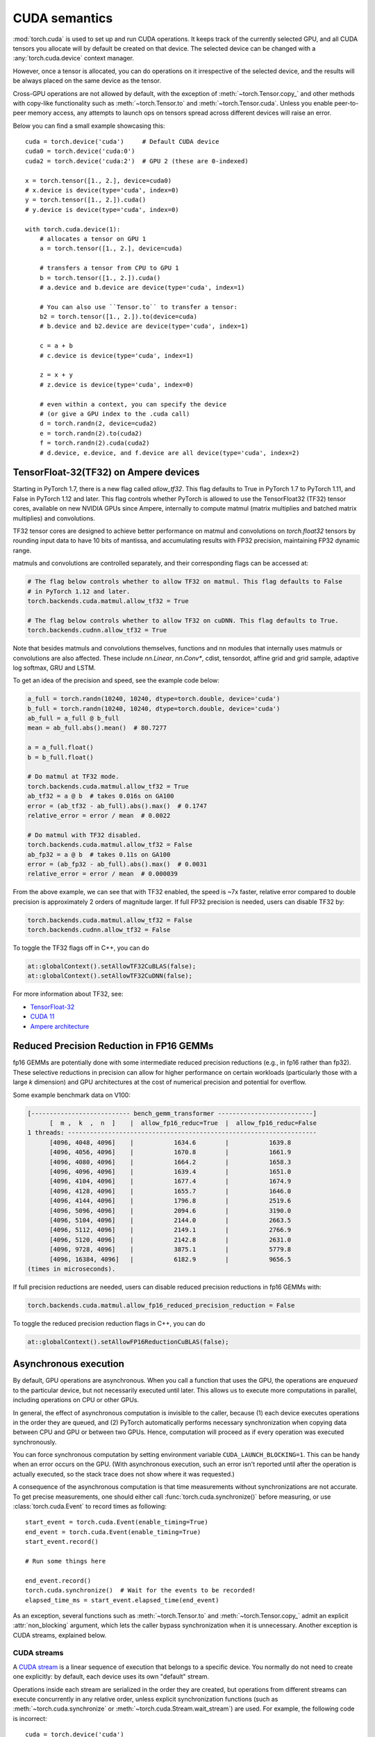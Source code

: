 .. _cuda-semantics:

CUDA semantics
==============

:mod:`torch.cuda` is used to set up and run CUDA operations. It keeps track of
the currently selected GPU, and all CUDA tensors you allocate will by default be
created on that device. The selected device can be changed with a
:any:`torch.cuda.device` context manager.

However, once a tensor is allocated, you can do operations on it irrespective
of the selected device, and the results will be always placed on the same
device as the tensor.

Cross-GPU operations are not allowed by default, with the exception of
:meth:`~torch.Tensor.copy_` and other methods with copy-like functionality
such as :meth:`~torch.Tensor.to` and :meth:`~torch.Tensor.cuda`.
Unless you enable peer-to-peer memory access, any attempts to launch ops on
tensors spread across different devices will raise an error.

Below you can find a small example showcasing this::

    cuda = torch.device('cuda')     # Default CUDA device
    cuda0 = torch.device('cuda:0')
    cuda2 = torch.device('cuda:2')  # GPU 2 (these are 0-indexed)

    x = torch.tensor([1., 2.], device=cuda0)
    # x.device is device(type='cuda', index=0)
    y = torch.tensor([1., 2.]).cuda()
    # y.device is device(type='cuda', index=0)

    with torch.cuda.device(1):
        # allocates a tensor on GPU 1
        a = torch.tensor([1., 2.], device=cuda)

        # transfers a tensor from CPU to GPU 1
        b = torch.tensor([1., 2.]).cuda()
        # a.device and b.device are device(type='cuda', index=1)

        # You can also use ``Tensor.to`` to transfer a tensor:
        b2 = torch.tensor([1., 2.]).to(device=cuda)
        # b.device and b2.device are device(type='cuda', index=1)

        c = a + b
        # c.device is device(type='cuda', index=1)

        z = x + y
        # z.device is device(type='cuda', index=0)

        # even within a context, you can specify the device
        # (or give a GPU index to the .cuda call)
        d = torch.randn(2, device=cuda2)
        e = torch.randn(2).to(cuda2)
        f = torch.randn(2).cuda(cuda2)
        # d.device, e.device, and f.device are all device(type='cuda', index=2)

.. _tf32_on_ampere:

TensorFloat-32(TF32) on Ampere devices
--------------------------------------

Starting in PyTorch 1.7, there is a new flag called `allow_tf32`. This flag
defaults to True in PyTorch 1.7 to PyTorch 1.11, and False in PyTorch 1.12 and later.
This flag controls whether PyTorch is allowed to use the TensorFloat32 (TF32) tensor cores,
available on new NVIDIA GPUs since Ampere, internally to compute matmul (matrix multiplies
and batched matrix multiplies) and convolutions.

TF32 tensor cores are designed to achieve better performance on matmul and convolutions on
`torch.float32` tensors by rounding input data to have 10 bits of mantissa, and accumulating
results with FP32 precision, maintaining FP32 dynamic range.

matmuls and convolutions are controlled separately, and their corresponding flags can be accessed at:

.. code:: python

  # The flag below controls whether to allow TF32 on matmul. This flag defaults to False
  # in PyTorch 1.12 and later.
  torch.backends.cuda.matmul.allow_tf32 = True

  # The flag below controls whether to allow TF32 on cuDNN. This flag defaults to True.
  torch.backends.cudnn.allow_tf32 = True

Note that besides matmuls and convolutions themselves, functions and nn modules that internally uses
matmuls or convolutions are also affected. These include `nn.Linear`, `nn.Conv*`, cdist, tensordot,
affine grid and grid sample, adaptive log softmax, GRU and LSTM.

To get an idea of the precision and speed, see the example code below:

.. code:: python

  a_full = torch.randn(10240, 10240, dtype=torch.double, device='cuda')
  b_full = torch.randn(10240, 10240, dtype=torch.double, device='cuda')
  ab_full = a_full @ b_full
  mean = ab_full.abs().mean()  # 80.7277

  a = a_full.float()
  b = b_full.float()

  # Do matmul at TF32 mode.
  torch.backends.cuda.matmul.allow_tf32 = True
  ab_tf32 = a @ b  # takes 0.016s on GA100
  error = (ab_tf32 - ab_full).abs().max()  # 0.1747
  relative_error = error / mean  # 0.0022

  # Do matmul with TF32 disabled.
  torch.backends.cuda.matmul.allow_tf32 = False
  ab_fp32 = a @ b  # takes 0.11s on GA100
  error = (ab_fp32 - ab_full).abs().max()  # 0.0031
  relative_error = error / mean  # 0.000039

From the above example, we can see that with TF32 enabled, the speed is ~7x faster, relative error
compared to double precision is approximately 2 orders of magnitude larger.  If full FP32 precision
is needed, users can disable TF32 by:

.. code:: python

  torch.backends.cuda.matmul.allow_tf32 = False
  torch.backends.cudnn.allow_tf32 = False

To toggle the TF32 flags off in C++, you can do

.. code:: C++

  at::globalContext().setAllowTF32CuBLAS(false);
  at::globalContext().setAllowTF32CuDNN(false);

For more information about TF32, see:

- `TensorFloat-32`_
- `CUDA 11`_
- `Ampere architecture`_

.. _TensorFloat-32: https://blogs.nvidia.com/blog/2020/05/14/tensorfloat-32-precision-format/
.. _CUDA 11: https://devblogs.nvidia.com/cuda-11-features-revealed/
.. _Ampere architecture: https://devblogs.nvidia.com/nvidia-ampere-architecture-in-depth/

.. _fp16reducedprecision:

Reduced Precision Reduction in FP16 GEMMs
-----------------------------------------

fp16 GEMMs are potentially done with some intermediate reduced precision reductions (e.g., in fp16 rather than fp32). These selective reductions in precision can allow for higher performance on certain workloads (particularly those with a large `k` dimension) and GPU architectures at the cost of numerical precision and potential for overflow.

Some example benchmark data on V100:

.. code::

  [--------------------------- bench_gemm_transformer --------------------------]
        [  m ,  k  ,  n  ]    |  allow_fp16_reduc=True  |  allow_fp16_reduc=False
  1 threads: --------------------------------------------------------------------
        [4096, 4048, 4096]    |           1634.6        |           1639.8
        [4096, 4056, 4096]    |           1670.8        |           1661.9
        [4096, 4080, 4096]    |           1664.2        |           1658.3
        [4096, 4096, 4096]    |           1639.4        |           1651.0
        [4096, 4104, 4096]    |           1677.4        |           1674.9
        [4096, 4128, 4096]    |           1655.7        |           1646.0
        [4096, 4144, 4096]    |           1796.8        |           2519.6
        [4096, 5096, 4096]    |           2094.6        |           3190.0
        [4096, 5104, 4096]    |           2144.0        |           2663.5
        [4096, 5112, 4096]    |           2149.1        |           2766.9
        [4096, 5120, 4096]    |           2142.8        |           2631.0
        [4096, 9728, 4096]    |           3875.1        |           5779.8
        [4096, 16384, 4096]   |           6182.9        |           9656.5
  (times in microseconds).

If full precision reductions are needed, users can disable reduced precision reductions in fp16 GEMMs with:

.. code:: python

  torch.backends.cuda.matmul.allow_fp16_reduced_precision_reduction = False

To toggle the reduced precision reduction flags in C++, you can do

.. code:: C++

  at::globalContext().setAllowFP16ReductionCuBLAS(false);

Asynchronous execution
----------------------

By default, GPU operations are asynchronous.  When you call a function that
uses the GPU, the operations are *enqueued* to the particular device, but not
necessarily executed until later.  This allows us to execute more computations
in parallel, including operations on CPU or other GPUs.

In general, the effect of asynchronous computation is invisible to the caller,
because (1) each device executes operations in the order they are queued, and
(2) PyTorch automatically performs necessary synchronization when copying data
between CPU and GPU or between two GPUs.  Hence, computation will proceed as if
every operation was executed synchronously.

You can force synchronous computation by setting environment variable
``CUDA_LAUNCH_BLOCKING=1``.  This can be handy when an error occurs on the GPU.
(With asynchronous execution, such an error isn't reported until after the
operation is actually executed, so the stack trace does not show where it was
requested.)

A consequence of the asynchronous computation is that time measurements without
synchronizations are not accurate. To get precise measurements, one should either
call :func:`torch.cuda.synchronize()` before measuring, or use :class:`torch.cuda.Event`
to record times as following::

    start_event = torch.cuda.Event(enable_timing=True)
    end_event = torch.cuda.Event(enable_timing=True)
    start_event.record()

    # Run some things here

    end_event.record()
    torch.cuda.synchronize()  # Wait for the events to be recorded!
    elapsed_time_ms = start_event.elapsed_time(end_event)

As an exception, several functions such as :meth:`~torch.Tensor.to` and
:meth:`~torch.Tensor.copy_` admit an explicit :attr:`non_blocking` argument,
which lets the caller bypass synchronization when it is unnecessary.
Another exception is CUDA streams, explained below.

CUDA streams
^^^^^^^^^^^^

A `CUDA stream`_ is a linear sequence of execution that belongs to a specific
device.  You normally do not need to create one explicitly: by default, each
device uses its own "default" stream.

Operations inside each stream are serialized in the order they are created,
but operations from different streams can execute concurrently in any
relative order, unless explicit synchronization functions (such as
:meth:`~torch.cuda.synchronize` or :meth:`~torch.cuda.Stream.wait_stream`) are
used.  For example, the following code is incorrect::

    cuda = torch.device('cuda')
    s = torch.cuda.Stream()  # Create a new stream.
    A = torch.empty((100, 100), device=cuda).normal_(0.0, 1.0)
    with torch.cuda.stream(s):
        # sum() may start execution before normal_() finishes!
        B = torch.sum(A)

When the "current stream" is the default stream, PyTorch automatically performs
necessary synchronization when data is moved around, as explained above.
However, when using non-default streams, it is the user's responsibility to
ensure proper synchronization.

.. _bwd-cuda-stream-semantics:

Stream semantics of backward passes
^^^^^^^^^^^^^^^^^^^^^^^^^^^^^^^^^^^

Each backward CUDA op runs on the same stream that was used for its corresponding forward op.
If your forward pass runs independent ops in parallel on different streams,
this helps the backward pass exploit that same parallelism.

The stream semantics of a backward call with respect to surrounding ops are the same
as for any other call. The backward pass inserts internal syncs to ensure this even when
backward ops run on multiple streams as described in the previous paragraph.
More concretely, when calling
:func:`autograd.backward<torch.autograd.backward>`,
:func:`autograd.grad<torch.autograd.grad>`, or
:meth:`tensor.backward<torch.Tensor.backward>`,
and optionally supplying CUDA tensor(s) as the  initial gradient(s) (e.g.,
:func:`autograd.backward(..., grad_tensors=initial_grads)<torch.autograd.backward>`,
:func:`autograd.grad(..., grad_outputs=initial_grads)<torch.autograd.grad>`, or
:meth:`tensor.backward(..., gradient=initial_grad)<torch.Tensor.backward>`),
the acts of

1. optionally populating initial gradient(s),
2. invoking the backward pass, and
3. using the gradients

have the same stream-semantics relationship as any group of ops::

    s = torch.cuda.Stream()

    # Safe, grads are used in the same stream context as backward()
    with torch.cuda.stream(s):
        loss.backward()
        use grads

    # Unsafe
    with torch.cuda.stream(s):
        loss.backward()
    use grads

    # Safe, with synchronization
    with torch.cuda.stream(s):
        loss.backward()
    torch.cuda.current_stream().wait_stream(s)
    use grads

    # Safe, populating initial grad and invoking backward are in the same stream context
    with torch.cuda.stream(s):
        loss.backward(gradient=torch.ones_like(loss))

    # Unsafe, populating initial_grad and invoking backward are in different stream contexts,
    # without synchronization
    initial_grad = torch.ones_like(loss)
    with torch.cuda.stream(s):
        loss.backward(gradient=initial_grad)

    # Safe, with synchronization
    initial_grad = torch.ones_like(loss)
    s.wait_stream(torch.cuda.current_stream())
    with torch.cuda.stream(s):
        initial_grad.record_stream(s)
        loss.backward(gradient=initial_grad)

BC note: Using grads on the default stream
~~~~~~~~~~~~~~~~~~~~~~~~~~~~~~~~~~~~~~~~~~

In prior versions of PyTorch (1.9 and earlier), the autograd engine always synced
the default stream with all backward ops, so the following pattern::

    with torch.cuda.stream(s):
        loss.backward()
    use grads

was safe as long as ``use grads`` happened on the default stream.
In present PyTorch, that pattern is no longer safe. If ``backward()``
and ``use grads`` are in different stream contexts, you must sync the streams::

    with torch.cuda.stream(s):
        loss.backward()
    torch.cuda.current_stream().wait_stream(s)
    use grads

even if ``use grads`` is on the default stream.

.. _CUDA stream: https://docs.nvidia.com/cuda/cuda-c-programming-guide/index.html#streams

.. _cuda-memory-management:

Memory management
-----------------

PyTorch uses a caching memory allocator to speed up memory allocations. This
allows fast memory deallocation without device synchronizations. However, the
unused memory managed by the allocator will still show as if used in
``nvidia-smi``. You can use :meth:`~torch.cuda.memory_allocated` and
:meth:`~torch.cuda.max_memory_allocated` to monitor memory occupied by
tensors, and use :meth:`~torch.cuda.memory_reserved` and
:meth:`~torch.cuda.max_memory_reserved` to monitor the total amount of memory
managed by the caching allocator. Calling :meth:`~torch.cuda.empty_cache`
releases all **unused** cached memory from PyTorch so that those can be used
by other GPU applications. However, the occupied GPU memory by tensors will not
be freed so it can not increase the amount of GPU memory available for PyTorch.

For more advanced users, we offer more comprehensive memory benchmarking via
:meth:`~torch.cuda.memory_stats`. We also offer the capability to capture a
complete snapshot of the memory allocator state via
:meth:`~torch.cuda.memory_snapshot`, which can help you understand the
underlying allocation patterns produced by your code.

.. _cuda-memory-envvars:

Environment variables
^^^^^^^^^^^^^^^^^^^^^

Use of a caching allocator can interfere with memory checking tools such as
``cuda-memcheck``.  To debug memory errors using ``cuda-memcheck``, set
``PYTORCH_NO_CUDA_MEMORY_CACHING=1`` in your environment to disable caching.

The behavior of the caching allocator can be controlled via the environment variable
``PYTORCH_CUDA_ALLOC_CONF``.
The format is ``PYTORCH_CUDA_ALLOC_CONF=<option>:<value>,<option2>:<value2>...``
Available options:

* ``backend`` allows selecting the underlying allocator implementation.
  Currently, valid options are ``native``, which uses PyTorch's native
  implementation, and ``cudaMallocAsync``, which uses
  `CUDA's built-in asynchronous allocator`_.
  ``cudaMallocAsync`` requires CUDA 11.4 or newer. The default is ``native``.
  ``backend`` applies to all devices used by the process, and can't be
  specified on a per-device basis.
* ``max_split_size_mb`` prevents the native allocator
  from splitting blocks larger than this size (in MB). This can reduce
  fragmentation and may allow some borderline workloads to complete without
  running out of memory. Performance cost can range from 'zero' to 'substantial'
  depending on allocation patterns.  Default value is unlimited, i.e. all blocks
  can be split. The
  :meth:`~torch.cuda.memory_stats` and
  :meth:`~torch.cuda.memory_summary` methods are useful for tuning.  This
  option should be used as a last resort for a workload that is aborting
  due to 'out of memory' and showing a large amount of inactive split blocks.
  ``max_split_size_mb`` is only meaningful with ``backend:native``.
  With ``backend:cudaMallocAsync``, ``max_split_size_mb`` is ignored.
* ``roundup_power2_divisions`` helps with rounding the requested allocation
  size to nearest power-2 division and making better use of the blocks. In
  the native CUDACachingAllocator, the sizes are rounded up in multiple
  of blocks size of 512, so this works fine for smaller sizes. However, this
  can be inefficient for large near-by allocations as each will go to different
  size of blocks and re-use of those blocks are minimized. This might create
  lots of unused blocks and will waste GPU memory capacity. This option enables
  the rounding of allocation size to nearest power-2 division. For example, if
  we need to round-up size of 1200 and if number of divisions is 4,
  the size 1200 lies between 1024 and 2048 and if we do 4 divisions between
  them, the values are 1024, 1280, 1536, and 1792. So, allocation size of 1200
  will be rounded to 1280 as the nearest ceiling of power-2 division.
  Specify a single value to apply for all allocation sizes or specify an
  array of key value pairs to set power-2 division individually for each
  power of two interval. For example to set 1 division for all allocations
  under 256MB, 2 division for allocations between 256MB and 512MB, 4 divisions
  for allocations between 512MB and 1GB and 8 divisions for any larger allocations,
  set the knob value to: [256:1,512:2,1024:4,>:8].
  ``roundup_power2_divisions`` is only meaningful with ``backend:native``.
  With ``backend:cudaMallocAsync``, ``roundup_power2_divisions`` is ignored.
* ``roundup_bypass_threshold_mb`` bypass rounding the requested allocation size,
  for allocation requests larger than the threshold value (in MB). This can help
  reduce the memory footprint when making large allocations that are expected to
  be persistent or have a large lifetime.
  ``roundup_bypass_threshold_mb`` is only meaningful with ``backend:native``.
  With ``backend:cudaMallocAsync``, ``roundup_bypass_threshold_mb`` is ignored.
* ``garbage_collection_threshold`` helps actively reclaiming unused GPU memory to
  avoid triggering expensive sync-and-reclaim-all operation (release_cached_blocks),
  which can be unfavorable to latency-critical GPU applications (e.g., servers).
  Upon setting this threshold (e.g., 0.8), the allocator will start reclaiming
  GPU memory blocks if the GPU memory capacity usage exceeds the threshold (i.e.,
  80% of the total memory allocated to the GPU application). The algorithm prefers
  to free old & unused blocks first to avoid freeing blocks that are actively being
  reused. The threshold value should be between greater than 0.0 and less than 1.0.
  ``garbage_collection_threshold`` is only meaningful with ``backend:native``.
  With ``backend:cudaMallocAsync``, ``garbage_collection_threshold`` is ignored.

.. note::

    Some stats reported by the
    :ref:`CUDA memory management API<cuda-memory-management-api>`
    are specific to ``backend:native``, and are not meaningful with
    ``backend:cudaMallocAsync``.
    See each function's docstring for details.

.. _CUDA's built-in asynchronous allocator:
    https://developer.nvidia.com/blog/using-cuda-stream-ordered-memory-allocator-part-1/

.. _cufft-plan-cache:

cuFFT plan cache
----------------

For each CUDA device, an LRU cache of cuFFT plans is used to speed up repeatedly
running FFT methods (e.g., :func:`torch.fft.fft`) on CUDA tensors of same geometry
with same configuration. Because some cuFFT plans may allocate GPU memory,
these caches have a maximum capacity.

You may control and query the properties of the cache of current device with
the following APIs:

* ``torch.backends.cuda.cufft_plan_cache.max_size`` gives the capacity of the
  cache (default is 4096 on CUDA 10 and newer, and 1023 on older CUDA versions).
  Setting this value directly modifies the capacity.

* ``torch.backends.cuda.cufft_plan_cache.size`` gives the number of plans
  currently residing in the cache.

* ``torch.backends.cuda.cufft_plan_cache.clear()`` clears the cache.

To control and query plan caches of a non-default device, you can index the
``torch.backends.cuda.cufft_plan_cache`` object with either a :class:`torch.device`
object or a device index, and access one of the above attributes. E.g., to set
the capacity of the cache for device ``1``, one can write
``torch.backends.cuda.cufft_plan_cache[1].max_size = 10``.

.. _cuda-just-in-time-compilation:

Just-in-Time Compilation
------------------------

PyTorch just-in-time compiles some operations, like torch.special.zeta, when
performed on CUDA tensors. This compilation can be time consuming
(up to a few seconds depending on your hardware and software)
and may occur multiple times for a single operator since many PyTorch operators actually
select from a variety of kernels, each of which must be compiled once, depending on their input.
This compilation occurs once per process, or just once if a kernel cache is used.

By default, PyTorch creates a kernel cache in $XDG_CACHE_HOME/torch/kernels if
XDG_CACHE_HOME is defined and $HOME/.cache/torch/kernels if it's not (except on Windows,
where the kernel cache is not yet supported). The caching behavior can be directly
controlled with two environment variables. If USE_PYTORCH_KERNEL_CACHE is set to 0 then no
cache will be used, and if PYTORCH_KERNEL_CACHE_PATH is set then that path will be used
as a kernel cache instead of the default location.

Best practices
--------------

Device-agnostic code
^^^^^^^^^^^^^^^^^^^^

Due to the structure of PyTorch, you may need to explicitly write
device-agnostic (CPU or GPU) code; an example may be creating a new tensor as
the initial hidden state of a recurrent neural network.

The first step is to determine whether the GPU should be used or not. A common
pattern is to use Python's ``argparse`` module to read in user arguments, and
have a flag that can be used to disable CUDA, in combination with
:meth:`~torch.cuda.is_available`. In the following, ``args.device`` results in a
:class:`torch.device` object that can be used to move tensors to CPU or CUDA.

::

    import argparse
    import torch

    parser = argparse.ArgumentParser(description='PyTorch Example')
    parser.add_argument('--disable-cuda', action='store_true',
                        help='Disable CUDA')
    args = parser.parse_args()
    args.device = None
    if not args.disable_cuda and torch.cuda.is_available():
        args.device = torch.device('cuda')
    else:
        args.device = torch.device('cpu')

.. note::

    When assessing the availability of CUDA in a given environment (:meth:`~torch.cuda.is_available`), PyTorch's default
    behavior is to call the CUDA Runtime API method `cudaGetDeviceCount`_. Because this call in turn initializes the
    CUDA Driver API (via `cuInit`_) if it is not already initialized, subsequent forks of a process that has run
    :meth:`~torch.cuda.is_available` will fail with a CUDA initialization error.

    One can set ``PYTORCH_NVML_BASED_CUDA_CHECK=1`` in your environment before importing PyTorch modules that execute
    :meth:`~torch.cuda.is_available` (or before executing it directly) in order to direct
    :meth:`~torch.cuda.is_available` to attempt an NVML-based assessment (`nvmlDeviceGetCount_v2`_). If the
    NVML-based assessment is successful (i.e. NVML discovery/initialization does not fail),
    :meth:`~torch.cuda.is_available` calls will not poison subsequent forks.

    If NVML discovery/initialization fails, :meth:`~torch.cuda.is_available` will fallback to the standard CUDA Runtime
    API assessment and the aforementioned fork constraint will apply.

    Note that the above NVML-based CUDA availability assessment provides a weaker guarantee than the default CUDA
    Runtime API approach (which requires CUDA initialization to succeed). In some circumstances, the NVML-based check
    may succeed while later CUDA initialization fails.

Now that we have ``args.device``, we can use it to create a Tensor on the
desired device.

::

    x = torch.empty((8, 42), device=args.device)
    net = Network().to(device=args.device)

This can be used in a number of cases to produce device agnostic code. Below
is an example when using a dataloader:

::

    cuda0 = torch.device('cuda:0')  # CUDA GPU 0
    for i, x in enumerate(train_loader):
        x = x.to(cuda0)

When working with multiple GPUs on a system, you can use the
``CUDA_VISIBLE_DEVICES`` environment flag to manage which GPUs are available to
PyTorch. As mentioned above, to manually control which GPU a tensor is created
on, the best practice is to use a :any:`torch.cuda.device` context manager.

::

    print("Outside device is 0")  # On device 0 (default in most scenarios)
    with torch.cuda.device(1):
        print("Inside device is 1")  # On device 1
    print("Outside device is still 0")  # On device 0

If you have a tensor and would like to create a new tensor of the same type on
the same device, then you can use a ``torch.Tensor.new_*`` method
(see :class:`torch.Tensor`).
Whilst the previously mentioned ``torch.*`` factory functions
(:ref:`tensor-creation-ops`) depend on the current GPU context and
the attributes arguments you pass in, ``torch.Tensor.new_*`` methods preserve
the device and other attributes of the tensor.

This is the recommended practice when creating modules in which new
tensors need to be created internally during the forward pass.

::

    cuda = torch.device('cuda')
    x_cpu = torch.empty(2)
    x_gpu = torch.empty(2, device=cuda)
    x_cpu_long = torch.empty(2, dtype=torch.int64)

    y_cpu = x_cpu.new_full([3, 2], fill_value=0.3)
    print(y_cpu)

        tensor([[ 0.3000,  0.3000],
                [ 0.3000,  0.3000],
                [ 0.3000,  0.3000]])

    y_gpu = x_gpu.new_full([3, 2], fill_value=-5)
    print(y_gpu)

        tensor([[-5.0000, -5.0000],
                [-5.0000, -5.0000],
                [-5.0000, -5.0000]], device='cuda:0')

    y_cpu_long = x_cpu_long.new_tensor([[1, 2, 3]])
    print(y_cpu_long)

        tensor([[ 1,  2,  3]])


If you want to create a tensor of the same type and size of another tensor, and
fill it with either ones or zeros, :meth:`~torch.ones_like` or
:meth:`~torch.zeros_like` are provided as convenient helper functions (which
also preserve :class:`torch.device` and :class:`torch.dtype` of a Tensor).

::

    x_cpu = torch.empty(2, 3)
    x_gpu = torch.empty(2, 3)

    y_cpu = torch.ones_like(x_cpu)
    y_gpu = torch.zeros_like(x_gpu)


.. _cuda-memory-pinning:

Use pinned memory buffers
^^^^^^^^^^^^^^^^^^^^^^^^^

.. warning::

    This is an advanced tip. If you overuse pinned memory, it can cause serious
    problems when running low on RAM, and you should be aware that pinning is
    often an expensive operation.

Host to GPU copies are much faster when they originate from pinned (page-locked)
memory. CPU tensors and storages expose a :meth:`~torch.Tensor.pin_memory`
method, that returns a copy of the object, with data put in a pinned region.

Also, once you pin a tensor or storage, you can use asynchronous GPU copies.
Just pass an additional ``non_blocking=True`` argument to a
:meth:`~torch.Tensor.to` or a :meth:`~torch.Tensor.cuda` call. This can be used
to overlap data transfers with computation.

You can make the :class:`~torch.utils.data.DataLoader` return batches placed in
pinned memory by passing ``pin_memory=True`` to its constructor.

.. _cuda-nn-ddp-instead:

Use nn.parallel.DistributedDataParallel instead of multiprocessing or nn.DataParallel
^^^^^^^^^^^^^^^^^^^^^^^^^^^^^^^^^^^^^^^^^^^^^^^^^^^^^^^^^^^^^^^^^^^^^^^^^^^^^^^^^^^^^

Most use cases involving batched inputs and multiple GPUs should default to
using :class:`~torch.nn.parallel.DistributedDataParallel` to utilize more
than one GPU.

There are significant caveats to using CUDA models with
:mod:`~torch.multiprocessing`; unless care is taken to meet the data handling
requirements exactly, it is likely that your program will have incorrect or
undefined behavior.

It is recommended to use :class:`~torch.nn.parallel.DistributedDataParallel`,
instead of :class:`~torch.nn.DataParallel` to do multi-GPU training, even if
there is only a single node.

The difference between :class:`~torch.nn.parallel.DistributedDataParallel` and
:class:`~torch.nn.DataParallel` is: :class:`~torch.nn.parallel.DistributedDataParallel`
uses multiprocessing where a process is created for each GPU, while
:class:`~torch.nn.DataParallel` uses multithreading. By using multiprocessing,
each GPU has its dedicated process, this avoids the performance overhead caused
by GIL of Python interpreter.

If you use :class:`~torch.nn.parallel.DistributedDataParallel`, you could use
`torch.distributed.launch` utility to launch your program, see :ref:`distributed-launch`.

.. _cudaGetDeviceCount:
    https://docs.nvidia.com/cuda/cuda-runtime-api/group__CUDART__DEVICE.html#group__CUDART__DEVICE_1g18808e54893cfcaafefeab31a73cc55f

.. _cuInit:
    https://docs.nvidia.com/cuda/cuda-driver-api/group__CUDA__INITIALIZE.html#group__CUDA__INITIALIZE_1g0a2f1517e1bd8502c7194c3a8c134bc3

.. _nvmlDeviceGetCount_v2:
    https://docs.nvidia.com/deploy/nvml-api/group__nvmlDeviceQueries.html#group__nvmlDeviceQueries_1ga93623b195bff04bbe3490ca33c8a42d

.. _cuda-graph-semantics:

CUDA Graphs
-----------

A CUDA graph is a record of the work (mostly kernels and their arguments) that a
CUDA stream and its dependent streams perform.
For general principles and details on the underlying CUDA API, see
`Getting Started with CUDA Graphs`_ and the
`Graphs section`_ of the CUDA C Programming Guide.

PyTorch supports the construction of CUDA graphs using `stream capture`_, which puts a
CUDA stream in *capture mode*. CUDA work issued to a capturing stream doesn't actually
run on the GPU. Instead, the work is recorded in a graph.

After capture, the graph can be *launched* to run the GPU work as many times as needed.
Each replay runs the same kernels with the same arguments. For pointer arguments this
means the same memory addresses are used.
By filling input memory with new data (e.g., from a new batch) before each replay,
you can rerun the same work on new data.

Why CUDA Graphs?
^^^^^^^^^^^^^^^^

Replaying a graph sacrifices the dynamic flexibility of typical eager execution in exchange for
**greatly reduced CPU overhead**. A graph's arguments and kernels are fixed, so a graph replay
skips all layers of argument setup and kernel dispatch, including Python, C++, and CUDA driver
overheads. Under the hood, a replay submits the entire graph's work to the GPU with
a single call to `cudaGraphLaunch`_.  Kernels in a replay also execute slightly faster
on the GPU, but eliding CPU overhead is the main benefit.

You should try CUDA graphs if all or part of your network is graph-safe (usually this means
static shapes and static control flow, but see the other :ref:`constraints<capture-constraints>`)
and you suspect its runtime is at least somewhat CPU-limited.

.. _Getting Started with CUDA Graphs:
    https://developer.nvidia.com/blog/cuda-graphs/
.. _Graphs section:
    https://docs.nvidia.com/cuda/cuda-c-programming-guide/index.html#cuda-graphs
.. _stream capture:
    https://docs.nvidia.com/cuda/cuda-c-programming-guide/index.html#creating-a-graph-using-stream-capture
.. _cudaGraphLaunch:
    https://docs.nvidia.com/cuda/cuda-runtime-api/group__CUDART__GRAPH.html#group__CUDART__GRAPH_1g1accfe1da0c605a577c22d9751a09597

PyTorch API
^^^^^^^^^^^

.. warning::
    This API is in beta and may change in future releases.

PyTorch exposes graphs via a raw :class:`torch.cuda.CUDAGraph` class
and two convenience wrappers,
:class:`torch.cuda.graph` and
:class:`torch.cuda.make_graphed_callables`.

:class:`torch.cuda.graph` is a simple, versatile context manager that
captures CUDA work in its context.
Before capture, warm up the workload to be captured by running
a few eager iterations. Warmup must occur on a side stream.
Because the graph reads from and writes to the same memory addresses in every
replay, you must maintain long-lived references to tensors that hold
input and output data during capture.
To run the graph on new input data, copy new data to the capture's input tensor(s),
replay the graph, then read the new output from the capture's output tensor(s).
Example::

    g = torch.cuda.CUDAGraph()

    # Placeholder input used for capture
    static_input = torch.empty((5,), device="cuda")

    # Warmup before capture
    s = torch.cuda.Stream()
    s.wait_stream(torch.cuda.current_stream())
    with torch.cuda.stream(s):
        for _ in range(3):
            static_output = static_input * 2
    torch.cuda.current_stream().wait_stream(s)

    # Captures the graph
    # To allow capture, automatically sets a side stream as the current stream in the context
    with torch.cuda.graph(g):
        static_output = static_input * 2

    # Fills the graph's input memory with new data to compute on
    static_input.copy_(torch.full((5,), 3, device="cuda"))
    g.replay()
    # static_output holds the results
    print(static_output)  # full of 3 * 2 = 6

    # Fills the graph's input memory with more data to compute on
    static_input.copy_(torch.full((5,), 4, device="cuda"))
    g.replay()
    print(static_output)  # full of 4 * 2 = 8

See
:ref:`Whole-network capture<whole-network-capture>`,
:ref:`Usage with torch.cuda.amp<graphs-with-amp>`, and
:ref:`Usage with multiple streams<multistream-capture>`
for realistic and advanced patterns.

:class:`~torch.cuda.make_graphed_callables` is more sophisticated.
:class:`~torch.cuda.make_graphed_callables` accepts Python functions and
:class:`torch.nn.Module`\s. For each passed function or Module,
it creates separate graphs of the forward-pass and backward-pass work. See
:ref:`Partial-network capture<partial-network-capture>`.

.. _capture-constraints:

Constraints
~~~~~~~~~~~

A set of ops is *capturable* if it doesn't violate any of the following constraints.

Constraints apply to all work in a
:class:`torch.cuda.graph` context and all work in the forward and backward passes
of any callable you pass to :func:`torch.cuda.make_graphed_callables`.

Violating any of these will likely cause a runtime error:

* Capture must occur on a non-default stream. (This is only a concern if you use the raw
  :meth:`CUDAGraph.capture_begin<torch.cuda.CUDAGraph.capture_begin>` and
  :meth:`CUDAGraph.capture_end<torch.cuda.CUDAGraph.capture_end>` calls.
  :class:`~torch.cuda.graph` and
  :func:`~torch.cuda.make_graphed_callables` set a side stream for you.)
* Ops that synchronize the CPU with the GPU (e.g., ``.item()`` calls) are prohibited.
* CUDA RNG ops are allowed, but must use default generators. For example, explicitly constructing a
  new :class:`torch.Generator` instance and passing it as the ``generator`` argument to an RNG function
  is prohibited.

Violating any of these will likely cause silent numerical errors or undefined behavior:

* Within a process, only one capture may be underway at a time.
* No non-captured CUDA work may run in this process (on any thread) while capture is underway.
* CPU work is not captured. If the captured ops include CPU work, that work will be elided during replay.
* Every replay reads from and writes to the same (virtual) memory addresses.
* Dynamic control flow (based on CPU or GPU data) is prohibited.
* Dynamic shapes are prohibited. The graph assumes every tensor in the captured op sequence
  has the same size and layout in every replay.
* Using multiple streams in a capture is allowed, but there are :ref:`restrictions<multistream-capture>`.

Non-constraints
~~~~~~~~~~~~~~~

* Once captured, the graph may be replayed on any stream.

.. _whole-network-capture:

Whole-network capture
^^^^^^^^^^^^^^^^^^^^^^

If your entire network is capturable, you can capture and replay an entire iteration::

    N, D_in, H, D_out = 640, 4096, 2048, 1024
    model = torch.nn.Sequential(torch.nn.Linear(D_in, H),
                                torch.nn.Dropout(p=0.2),
                                torch.nn.Linear(H, D_out),
                                torch.nn.Dropout(p=0.1)).cuda()
    loss_fn = torch.nn.MSELoss()
    optimizer = torch.optim.SGD(model.parameters(), lr=0.1)

    # Placeholders used for capture
    static_input = torch.randn(N, D_in, device='cuda')
    static_target = torch.randn(N, D_out, device='cuda')

    # warmup
    # Uses static_input and static_target here for convenience,
    # but in a real setting, because the warmup includes optimizer.step()
    # you must use a few batches of real data.
    s = torch.cuda.Stream()
    s.wait_stream(torch.cuda.current_stream())
    with torch.cuda.stream(s):
        for i in range(3):
            optimizer.zero_grad(set_to_none=True)
            y_pred = model(static_input)
            loss = loss_fn(y_pred, static_target)
            loss.backward()
            optimizer.step()
    torch.cuda.current_stream().wait_stream(s)

    # capture
    g = torch.cuda.CUDAGraph()
    # Sets grads to None before capture, so backward() will create
    # .grad attributes with allocations from the graph's private pool
    optimizer.zero_grad(set_to_none=True)
    with torch.cuda.graph(g):
        static_y_pred = model(static_input)
        static_loss = loss_fn(static_y_pred, static_target)
        static_loss.backward()
        optimizer.step()

    real_inputs = [torch.rand_like(static_input) for _ in range(10)]
    real_targets = [torch.rand_like(static_target) for _ in range(10)]

    for data, target in zip(real_inputs, real_targets):
        # Fills the graph's input memory with new data to compute on
        static_input.copy_(data)
        static_target.copy_(target)
        # replay() includes forward, backward, and step.
        # You don't even need to call optimizer.zero_grad() between iterations
        # because the captured backward refills static .grad tensors in place.
        g.replay()
        # Params have been updated. static_y_pred, static_loss, and .grad
        # attributes hold values from computing on this iteration's data.

.. _partial-network-capture:

Partial-network capture
^^^^^^^^^^^^^^^^^^^^^^^^^

If some of your network is unsafe to capture (e.g., due to dynamic control flow,
dynamic shapes, CPU syncs, or essential CPU-side logic), you can run the unsafe
part(s) eagerly and use :func:`torch.cuda.make_graphed_callables` to graph only
the capture-safe part(s).

By default, callables returned by :func:`~torch.cuda.make_graphed_callables`
are autograd-aware, and can be used in the training loop as direct replacements
for the functions or :class:`nn.Module<torch.nn.Module>`\ s you passed.

:func:`~torch.cuda.make_graphed_callables` internally creates
:class:`~torch.cuda.CUDAGraph` objects, runs warmup iterations, and maintains
static inputs and outputs as needed.  Therefore (unlike with
:class:`torch.cuda.graph`) you don't need to handle those manually.

In the following example, data-dependent dynamic control flow means the
network isn't capturable end-to-end, but
:func:`~torch.cuda.make_graphed_callables`
lets us capture and run graph-safe sections as graphs regardless::

    N, D_in, H, D_out = 640, 4096, 2048, 1024

    module1 = torch.nn.Linear(D_in, H).cuda()
    module2 = torch.nn.Linear(H, D_out).cuda()
    module3 = torch.nn.Linear(H, D_out).cuda()

    loss_fn = torch.nn.MSELoss()
    optimizer = torch.optim.SGD(chain(module1.parameters(),
                                      module2.parameters(),
                                      module3.parameters()),
                                lr=0.1)

    # Sample inputs used for capture
    # requires_grad state of sample inputs must match
    # requires_grad state of real inputs each callable will see.
    x = torch.randn(N, D_in, device='cuda')
    h = torch.randn(N, H, device='cuda', requires_grad=True)

    module1 = torch.cuda.make_graphed_callables(module1, (x,))
    module2 = torch.cuda.make_graphed_callables(module2, (h,))
    module3 = torch.cuda.make_graphed_callables(module3, (h,))

    real_inputs = [torch.rand_like(x) for _ in range(10)]
    real_targets = [torch.randn(N, D_out, device="cuda") for _ in range(10)]

    for data, target in zip(real_inputs, real_targets):
        optimizer.zero_grad(set_to_none=True)

        tmp = module1(data)  # forward ops run as a graph

        if tmp.sum().item() > 0:
            tmp = module2(tmp)  # forward ops run as a graph
        else:
            tmp = module3(tmp)  # forward ops run as a graph

        loss = loss_fn(tmp, target)
        # module2's or module3's (whichever was chosen) backward ops,
        # as well as module1's backward ops, run as graphs
        loss.backward()
        optimizer.step()

.. _graphs-with-amp:

Usage with torch.cuda.amp
^^^^^^^^^^^^^^^^^^^^^^^^^

For typical optimizers, :meth:`GradScaler.step<torch.cuda.amp.GradScaler.step>` syncs
the CPU with the GPU, which is prohibited during capture. To avoid errors, either use
:ref:`partial-network capture<partial-network-capture>`, or (if forward, loss,
and backward are capture-safe) capture forward, loss, and backward but not the
optimizer step::

    # warmup
    # In a real setting, use a few batches of real data.
    s = torch.cuda.Stream()
    s.wait_stream(torch.cuda.current_stream())
    with torch.cuda.stream(s):
        for i in range(3):
            optimizer.zero_grad(set_to_none=True)
            with torch.cuda.amp.autocast():
                y_pred = model(static_input)
                loss = loss_fn(y_pred, static_target)
            scaler.scale(loss).backward()
            scaler.step(optimizer)
            scaler.update()
    torch.cuda.current_stream().wait_stream(s)

    # capture
    g = torch.cuda.CUDAGraph()
    optimizer.zero_grad(set_to_none=True)
    with torch.cuda.graph(g):
        with torch.cuda.amp.autocast():
            static_y_pred = model(static_input)
            static_loss = loss_fn(static_y_pred, static_target)
        scaler.scale(static_loss).backward()
        # don't capture scaler.step(optimizer) or scaler.update()

    real_inputs = [torch.rand_like(static_input) for _ in range(10)]
    real_targets = [torch.rand_like(static_target) for _ in range(10)]

    for data, target in zip(real_inputs, real_targets):
        static_input.copy_(data)
        static_target.copy_(target)
        g.replay()
        # Runs scaler.step and scaler.update eagerly
        scaler.step(optimizer)
        scaler.update()

.. _multistream-capture:

Usage with multiple streams
^^^^^^^^^^^^^^^^^^^^^^^^^^^

Capture mode automatically propagates to any streams that sync with a capturing stream.
Within capture, you may expose parallelism by issuing calls to different streams,
but the overall stream dependency DAG must branch out from the
initial capturing stream after capture begins and rejoin the initial stream
before capture ends::

    with torch.cuda.graph(g):
        # at context manager entrance, torch.cuda.current_stream()
        # is the initial capturing stream

        # INCORRECT (does not branch out from or rejoin initial stream)
        with torch.cuda.stream(s):
            cuda_work()

        # CORRECT:
        # branches out from initial stream
        s.wait_stream(torch.cuda.current_stream())
        with torch.cuda.stream(s):
            cuda_work()
        # rejoins initial stream before capture ends
        torch.cuda.current_stream().wait_stream(s)

.. note::

    To avoid confusion for power users looking at replays in nsight systems or nvprof:
    Unlike eager execution, the graph interprets a nontrivial stream DAG in capture
    as a hint, not a command. During replay, the graph may reorganize independent ops
    onto different streams or enqueue them in a different order (while respecting your
    original DAG's overall dependencies).

Usage with DistributedDataParallel
^^^^^^^^^^^^^^^^^^^^^^^^^^^^^^^^^^

NCCL < 2.9.6
~~~~~~~~~~~~

NCCL versions earlier than 2.9.6 don't allow collectives to be captured.
You must use :ref:`partial-network capture<partial-network-capture>`,
which defers allreduces to happen outside graphed sections of backward.

Call :func:`~torch.cuda.make_graphed_callables` on graphable network sections
*before* wrapping the network with DDP.

NCCL >= 2.9.6
~~~~~~~~~~~~~

NCCL versions 2.9.6 or later allow collectives in the graph.
Approaches that capture an :ref:`entire backward pass<whole-network-capture>`
are a viable option, but need three setup steps.

1. Disable DDP's internal async error handling::

    os.environ["NCCL_ASYNC_ERROR_HANDLING"] = "0"
    torch.distributed.init_process_group(...)

2. Before full-backward capture, DDP must be constructed in a side-stream context::

    with torch.cuda.stream(s):
        model = DistributedDataParallel(model)

3. Your warmup must run at least 11 DDP-enabled eager iterations before capture.

.. _graph-memory-management:

Graph memory management
^^^^^^^^^^^^^^^^^^^^^^^

A captured graph acts on the same virtual addresses every time it replays.
If PyTorch frees the memory, a later replay can hit an illegal memory access.
If PyTorch reassigns the memory to new tensors, the replay can corrupt the values
seen by those tensors.  Therefore, the virtual addresses used by the graph must be
reserved for the graph across replays. The PyTorch caching allocator achieves this
by detecting when capture is underway and satisfying the capture's allocations
from a graph-private memory pool. The private pool stays alive until its
:class:`~torch.cuda.CUDAGraph` object and all tensors created during capture
go out of scope.

Private pools are maintained automatically. By default, the allocator creates a
separate private pool for each capture. If you capture multiple graphs,
this conservative approach ensures graph replays never corrupt each other's values,
but sometimes needlessly wastes memory.

Sharing memory across captures
~~~~~~~~~~~~~~~~~~~~~~~~~~~~~~

To economize the memory stashed in private pools, :class:`torch.cuda.graph`
and :func:`torch.cuda.make_graphed_callables` optionally allow different
captures to share the same private pool.
It's safe for a set of graphs to share a private pool if you know they'll always
be replayed in the same order they were captured,
and never be replayed concurrently.

:class:`torch.cuda.graph`'s ``pool`` argument is a hint to use a particular private pool,
and can be used to share memory across graphs as shown::

    g1 = torch.cuda.CUDAGraph()
    g2 = torch.cuda.CUDAGraph()

    # (create static inputs for g1 and g2, run warmups of their workloads...)

    # Captures g1
    with torch.cuda.graph(g1):
        static_out_1 = g1_workload(static_in_1)

    # Captures g2, hinting that g2 may share a memory pool with g1
    with torch.cuda.graph(g2, pool=g1.pool()):
        static_out_2 = g2_workload(static_in_2)

    static_in_1.copy_(real_data_1)
    static_in_2.copy_(real_data_2)
    g1.replay()
    g2.replay()

With :func:`torch.cuda.make_graphed_callables`, if you want to graph several
callables and you know they'll always run in the same order (and never concurrently)
pass them as a tuple in the same order they'll run in the live workload, and
:func:`~torch.cuda.make_graphed_callables` will capture their graphs using a shared
private pool.

If, in the live workload, your callables will run in an order that occasionally changes,
or if they'll run concurrently, passing them as a tuple to a single invocation of
:func:`~torch.cuda.make_graphed_callables` is not allowed. Instead, you must call
:func:`~torch.cuda.make_graphed_callables` separately for each one.

